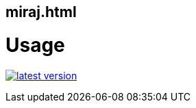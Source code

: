 miraj.html
----------


# Usage

link:http://clojars.org/miraj/html[image:http://clojars.org/miraj/html/latest-version.svg[]]

